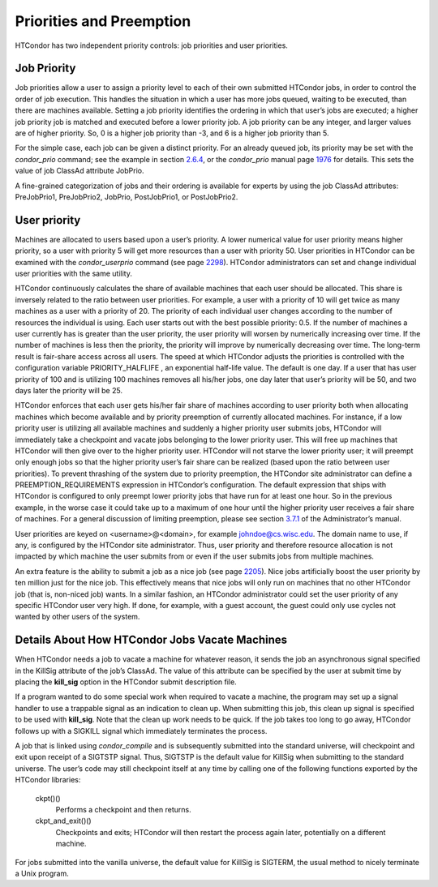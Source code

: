       

Priorities and Preemption
=========================

HTCondor has two independent priority controls: job priorities and user
priorities.

Job Priority
^^^^^^^^^^^^

Job priorities allow a user to assign a priority level to each of their
own submitted HTCondor jobs, in order to control the order of job
execution. This handles the situation in which a user has more jobs
queued, waiting to be executed, than there are machines available.
Setting a job priority identifies the ordering in which that user’s jobs
are executed; a higher job priority job is matched and executed before a
lower priority job. A job priority can be any integer, and larger values
are of higher priority. So, 0 is a higher job priority than -3, and 6 is
a higher job priority than 5.

For the simple case, each job can be given a distinct priority. For an
already queued job, its priority may be set with the *condor\_prio*
command; see the example in
section \ `2.6.4 <ManagingaJob.html#x18-570002.6.4>`__, or the
*condor\_prio* manual page \ `1976 <Condorprio.html#x128-90500012>`__
for details. This sets the value of job ClassAd attribute JobPrio.

A fine-grained categorization of jobs and their ordering is available
for experts by using the job ClassAd attributes: PreJobPrio1,
PreJobPrio2, JobPrio, PostJobPrio1, or PostJobPrio2.

User priority
^^^^^^^^^^^^^

Machines are allocated to users based upon a user’s priority. A lower
numerical value for user priority means higher priority, so a user with
priority 5 will get more resources than a user with priority 50. User
priorities in HTCondor can be examined with the *condor\_userprio*
command (see page \ `2298 <Condoruserprio.html#x160-116800012>`__).
HTCondor administrators can set and change individual user priorities
with the same utility.

HTCondor continuously calculates the share of available machines that
each user should be allocated. This share is inversely related to the
ratio between user priorities. For example, a user with a priority of 10
will get twice as many machines as a user with a priority of 20. The
priority of each individual user changes according to the number of
resources the individual is using. Each user starts out with the best
possible priority: 0.5. If the number of machines a user currently has
is greater than the user priority, the user priority will worsen by
numerically increasing over time. If the number of machines is less then
the priority, the priority will improve by numerically decreasing over
time. The long-term result is fair-share access across all users. The
speed at which HTCondor adjusts the priorities is controlled with the
configuration variable PRIORITY\_HALFLIFE , an exponential half-life
value. The default is one day. If a user that has user priority of 100
and is utilizing 100 machines removes all his/her jobs, one day later
that user’s priority will be 50, and two days later the priority will be
25.

HTCondor enforces that each user gets his/her fair share of machines
according to user priority both when allocating machines which become
available and by priority preemption of currently allocated machines.
For instance, if a low priority user is utilizing all available machines
and suddenly a higher priority user submits jobs, HTCondor will
immediately take a checkpoint and vacate jobs belonging to the lower
priority user. This will free up machines that HTCondor will then give
over to the higher priority user. HTCondor will not starve the lower
priority user; it will preempt only enough jobs so that the higher
priority user’s fair share can be realized (based upon the ratio between
user priorities). To prevent thrashing of the system due to priority
preemption, the HTCondor site administrator can define a
PREEMPTION\_REQUIREMENTS expression in HTCondor’s configuration. The
default expression that ships with HTCondor is configured to only
preempt lower priority jobs that have run for at least one hour. So in
the previous example, in the worse case it could take up to a maximum of
one hour until the higher priority user receives a fair share of
machines. For a general discussion of limiting preemption, please see
section
`3.7.1 <PolicyConfigurationforExecuteHostsandforSubmitHosts.html#x35-2520003.7.1>`__
of the Administrator’s manual.

User priorities are keyed on <username>@<domain>, for example
johndoe@cs.wisc.edu. The domain name to use, if any, is configured by
the HTCondor site administrator. Thus, user priority and therefore
resource allocation is not impacted by which machine the user submits
from or even if the user submits jobs from multiple machines.

An extra feature is the ability to submit a job as a nice job (see
page \ `2205 <Condorsubmit.html#x149-108400012>`__). Nice jobs
artificially boost the user priority by ten million just for the nice
job. This effectively means that nice jobs will only run on machines
that no other HTCondor job (that is, non-niced job) wants. In a similar
fashion, an HTCondor administrator could set the user priority of any
specific HTCondor user very high. If done, for example, with a guest
account, the guest could only use cycles not wanted by other users of
the system.

Details About How HTCondor Jobs Vacate Machines
^^^^^^^^^^^^^^^^^^^^^^^^^^^^^^^^^^^^^^^^^^^^^^^

When HTCondor needs a job to vacate a machine for whatever reason, it
sends the job an asynchronous signal specified in the KillSig attribute
of the job’s ClassAd. The value of this attribute can be specified by
the user at submit time by placing the **kill\_sig** option in the
HTCondor submit description file.

If a program wanted to do some special work when required to vacate a
machine, the program may set up a signal handler to use a trappable
signal as an indication to clean up. When submitting this job, this
clean up signal is specified to be used with **kill\_sig**. Note that
the clean up work needs to be quick. If the job takes too long to go
away, HTCondor follows up with a SIGKILL signal which immediately
terminates the process.

A job that is linked using *condor\_compile* and is subsequently
submitted into the standard universe, will checkpoint and exit upon
receipt of a SIGTSTP signal. Thus, SIGTSTP is the default value for
KillSig when submitting to the standard universe. The user’s code may
still checkpoint itself at any time by calling one of the following
functions exported by the HTCondor libraries:

 ckpt()()
    Performs a checkpoint and then returns.
 ckpt\_and\_exit()()
    Checkpoints and exits; HTCondor will then restart the process again
    later, potentially on a different machine.

For jobs submitted into the vanilla universe, the default value for
KillSig is SIGTERM, the usual method to nicely terminate a Unix program.

      
